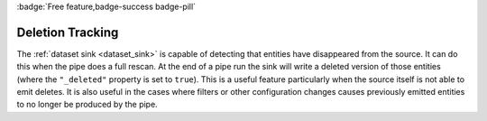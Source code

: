 .. _deletion_tracking:

:badge:`Free feature,badge-success badge-pill`

Deletion Tracking
=================

The :ref:`dataset sink <dataset_sink>` is capable of detecting that entities have disappeared from the source. It can do this when the pipe does a full rescan. At the end of a pipe run the sink will write a deleted version of those entities (where the ``"_deleted"`` property is set to ``true``). This is a useful feature particularly when the source itself is not able to emit deletes. It is also useful in the cases where filters or other configuration changes causes previously emitted entities to no longer be produced by the pipe.